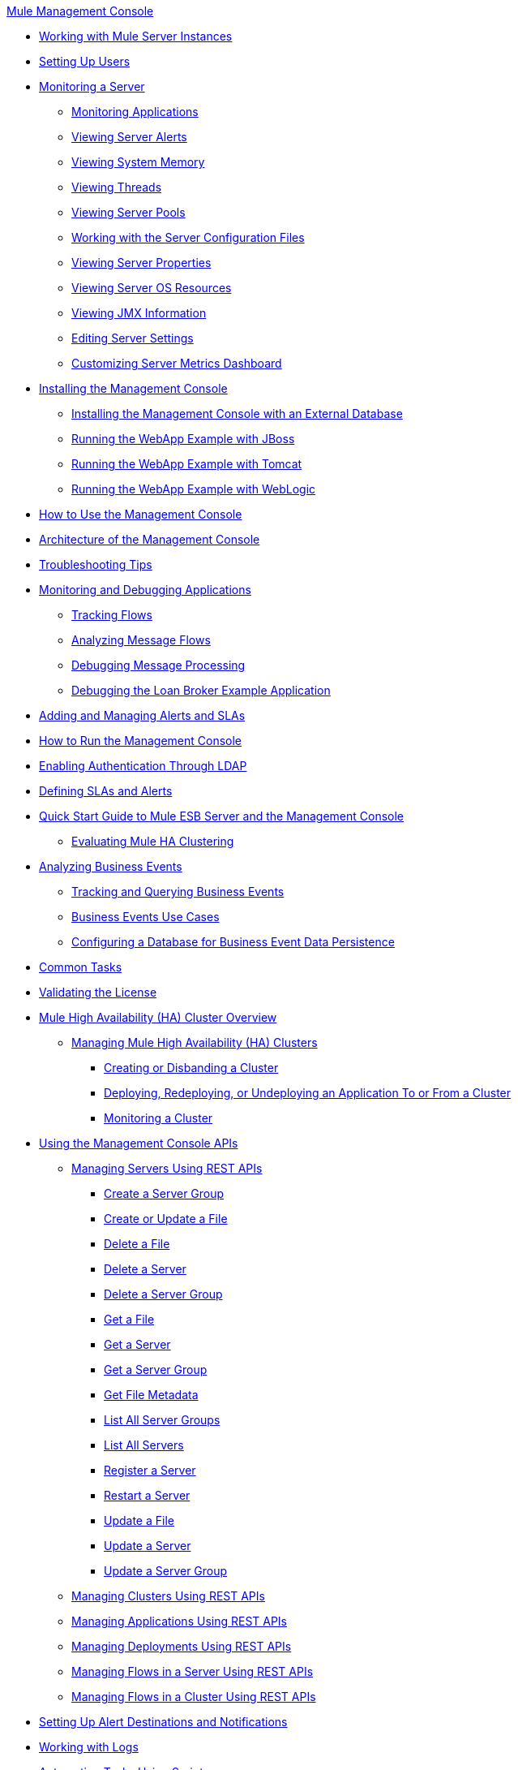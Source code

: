 .xref:index.adoc[Mule Management Console]
* xref:working-with-mule-server-instances.adoc[Working with Mule Server Instances]
* xref:setting-up-users.adoc[Setting Up Users]
* xref:monitoring-a-server.adoc[Monitoring a Server]
 ** xref:monitoring-applications.adoc[Monitoring Applications]
 ** xref:viewing-server-alerts.adoc[Viewing Server Alerts]
 ** xref:viewing-system-memory.adoc[Viewing System Memory]
 ** xref:viewing-threads.adoc[Viewing Threads]
 ** xref:viewing-server-pools.adoc[Viewing Server Pools]
 ** xref:working-with-the-server-configuration-files.adoc[Working with the Server Configuration Files]
 ** xref:viewing-server-properties.adoc[Viewing Server Properties]
 ** xref:viewing-server-os-resources.adoc[Viewing Server OS Resources]
 ** xref:viewing-jmx-information.adoc[Viewing JMX Information]
 ** xref:editing-server-settings.adoc[Editing Server Settings]
 ** xref:customizing-server-metrics-dashboard.adoc[Customizing Server Metrics Dashboard]
* xref:installing-the-management-console.adoc[Installing the Management Console]
 ** xref:installing-the-management-console-with-an-external-database.adoc[Installing the Management Console with an External Database]
 ** xref:running-the-webapp-example-with-jboss.adoc[Running the WebApp Example with JBoss]
 ** xref:running-the-webapp-example-with-tomcat.adoc[Running the WebApp Example with Tomcat]
 ** xref:running-the-webapp-example-with-weblogic.adoc[Running the WebApp Example with WebLogic]
* xref:how-to-use-the-management-console.adoc[How to Use the Management Console]
* xref:architecture-of-the-management-console.adoc[Architecture of the Management Console]
* xref:troubleshooting-tips.adoc[Troubleshooting Tips]
* xref:monitoring-and-debugging-applications.adoc[Monitoring and Debugging Applications]
 ** xref:tracking-flows.adoc[Tracking Flows]
 ** xref:analyzing-message-flows.adoc[Analyzing Message Flows]
 ** xref:debugging-message-processing.adoc[Debugging Message Processing]
 ** xref:debugging-the-loan-broker-example-application.adoc[Debugging the Loan Broker Example Application]
* xref:adding-and-managing-alerts-and-slas.adoc[Adding and Managing Alerts and SLAs]
* xref:how-to-run-the-management-console.adoc[How to Run the Management Console]
* xref:enabling-authentication-through-ldap.adoc[Enabling Authentication Through LDAP]
* xref:defining-slas-and-alerts.adoc[Defining SLAs and Alerts]
* xref:quick-start-guide-to-mule-esb-server-and-the-management-console.adoc[Quick Start Guide to Mule ESB Server and the Management Console]
 ** xref:evaluating-mule-ha-clustering.adoc[Evaluating Mule HA Clustering]
* xref:analyzing-business-events.adoc[Analyzing Business Events]
 ** xref:tracking-and-querying-business-events.adoc[Tracking and Querying Business Events]
 ** xref:business-events-use-cases.adoc[Business Events Use Cases]
 ** xref:configuring-a-database-for-business-event-data-persistence.adoc[Configuring a Database for Business Event Data Persistence]
* xref:common-tasks.adoc[Common Tasks]
* xref:validating-the-license.adoc[Validating the License]
* xref:mule-high-availability-ha-clusters.adoc[Mule High Availability (HA) Cluster Overview]
 ** xref:managing-mule-high-availability-ha-clusters.adoc[Managing Mule High Availability (HA) Clusters]
  *** xref:creating-or-disbanding-a-cluster.adoc[Creating or Disbanding a Cluster]
  *** xref:deploying-redeploying-or-undeploying-an-application-to-or-from-a-cluster.adoc[Deploying, Redeploying, or Undeploying an Application To or From a Cluster]
  *** xref:monitoring-a-cluster.adoc[Monitoring a Cluster]
* xref:using-the-management-console-api.adoc[Using the Management Console APIs]
 ** xref:managing-servers-using-rest-apis.adoc[Managing Servers Using REST APIs]
  *** xref:create-a-server-group.adoc[Create a Server Group]
  *** xref:create-or-update-a-file.adoc[Create or Update a File]
  *** xref:delete-a-file.adoc[Delete a File]
  *** xref:delete-a-server.adoc[Delete a Server]
  *** xref:delete-a-server-group.adoc[Delete a Server Group]
  *** xref:get-a-file.adoc[Get a File]
  *** xref:get-a-server.adoc[Get a Server]
  *** xref:get-a-server-group.adoc[Get a Server Group]
  *** xref:get-file-metadata.adoc[Get File Metadata]
  *** xref:list-all-server-groups.adoc[List All Server Groups]
  *** xref:list-all-servers.adoc[List All Servers]
  *** xref:register-a-server.adoc[Register a Server]
  *** xref:restart-a-server.adoc[Restart a Server]
  *** xref:update-a-file.adoc[Update a File]
  *** xref:update-a-server.adoc[Update a Server]
  *** xref:update-a-server-group.adoc[Update a Server Group]
 ** xref:managing-clusters-using-rest-apis.adoc[Managing Clusters Using REST APIs]
 ** xref:managing-applications-using-rest-apis.adoc[Managing Applications Using REST APIs]
 ** xref:managing-deployments-using-rest-apis.adoc[Managing Deployments Using REST APIs]
 ** xref:managing-flows-in-a-server-using-rest-apis.adoc[Managing Flows in a Server Using REST APIs]
 ** xref:managing-flows-in-a-cluster-using-rest-apis.adoc[Managing Flows in a Cluster Using REST APIs]
* xref:setting-up-alert-destinations-and-notifications.adoc[Setting Up Alert Destinations and Notifications]
* xref:working-with-logs.adoc[Working with Logs]
* xref:automating-tasks-using-scripts.adoc[Automating Tasks Using Scripts]
 ** xref:scripting-examples.adoc[Scripting Examples]
* xref:managing-users-and-roles.adoc[Managing Users and Roles]
* xref:customizing-the-dashboard.adoc[Customizing the Dashboard]
* xref:using-the-management-console-for-performance-tuning.adoc[Using the Management Console for Performance Tuning]
* xref:working-with-alerts.adoc[Working With Alerts]
* xref:deploying-applications.adoc[Deploying Applications]
* xref:working-with-flows.adoc[Working with Flows]
* xref:maintaining-the-server-application-repository.adoc[Maintaining the Server Application Repository]
* xref:analyzing-flow-processing-and-payloads.adoc[Analyzing Flow Processing and Payloads]
* xref:accessing-server-logs.adoc[Accessing Server Logs]